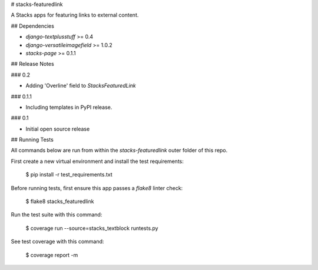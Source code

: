 # stacks-featuredlink

A Stacks apps for featuring links to external content.

## Dependencies

* `django-textplusstuff` >= 0.4
* `django-versatileimagefield` >= 1.0.2
* `stacks-page` >= 0.1.1

## Release Notes

### 0.2

* Adding 'Overline' field to `StacksFeaturedLink`

### 0.1.1

* Including templates in PyPI release.

### 0.1

* Initial open source release

## Running Tests

All commands below are run from within the `stacks-featuredlink` outer folder of this repo.

First create a new virtual environment and install the test requirements:

    $ pip install -r test_requirements.txt

Before running tests, first ensure this app passes a `flake8` linter check:

    $ flake8 stacks_featuredlink

Run the test suite with this command:

    $ coverage run --source=stacks_textblock runtests.py

See test coverage with this command:

    $ coverage report -m


